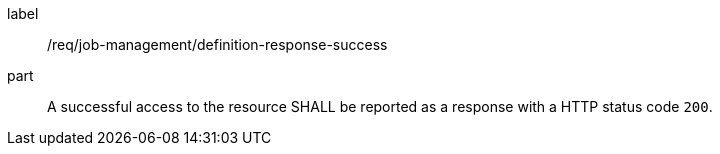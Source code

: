 [[req_job-management_definition_response-success]]
[requirement]
====
[%metadata]
label:: /req/job-management/definition-response-success
part:: A successful access to the resource SHALL be reported as a response with a HTTP status code `200`.
====

